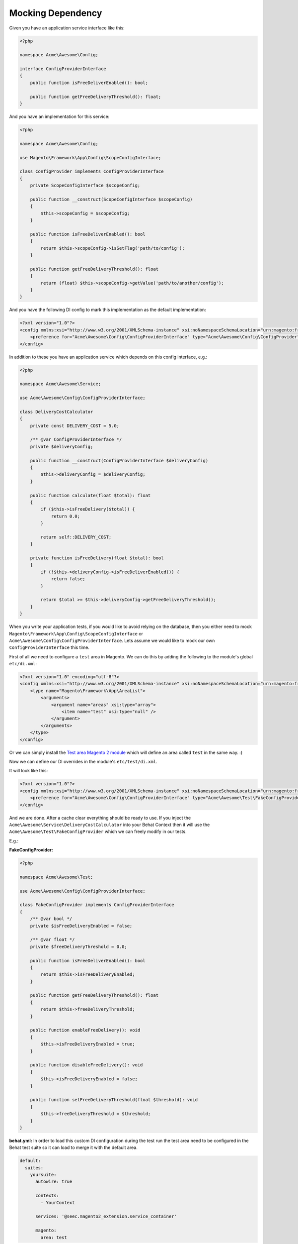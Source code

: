 Mocking Dependency
==================

Given you have an application service interface like this:

.. code-block:: php

    <?php

    namespace Acme\Awesome\Config;

    interface ConfigProviderInterface
    {
        public function isFreeDeliverEnabled(): bool;

        public function getFreeDeliveryThreshold(): float;
    }

And you have an implementation for this service:

.. code-block:: php

    <?php

    namespace Acme\Awesome\Config;

    use Magento\Framework\App\Config\ScopeConfigInterface;

    class ConfigProvider implements ConfigProviderInterface
    {
        private ScopeConfigInterface $scopeConfig;

        public function __construct(ScopeConfigInterface $scopeConfig)
        {
            $this->scopeConfig = $scopeConfig;
        }

        public function isFreeDeliverEnabled(): bool
        {
            return $this->scopeConfig->isSetFlag('path/to/config');
        }

        public function getFreeDeliveryThreshold(): float
        {
            return (float) $this->scopeConfig->getValue('path/to/another/config');
        }
    }

And you have the following DI config to mark this implementation as the default implementation:

.. code-block:: xml

    <?xml version="1.0"?>
    <config xmlns:xsi="http://www.w3.org/2001/XMLSchema-instance" xsi:noNamespaceSchemaLocation="urn:magento:framework:ObjectManager/etc/config.xsd">
        <preference for="Acme\Awesome\Config\ConfigProviderInterface" type="Acme\Awesome\Config\ConfigProvider" />
    </config>

In addition to these you have an application service which depends on this config interface, e.g.:

.. code-block:: php

    <?php

    namespace Acme\Awesome\Service;

    use Acme\Awesome\Config\ConfigProviderInterface;

    class DeliveryCostCalculator
    {
        private const DELIVERY_COST = 5.0;

        /** @var ConfigProviderInterface */
        private $deliveryConfig;

        public function __construct(ConfigProviderInterface $deliveryConfig)
        {
            $this->deliveryConfig = $deliveryConfig;
        }

        public function calculate(float $total): float
        {
            if ($this->isFreeDelivery($total)) {
                return 0.0;
            }

            return self::DELIVERY_COST;
        }

        private function isFreeDelivery(float $total): bool
        {
            if (!$this->deliveryConfig->isFreeDeliverEnabled()) {
                return false;
            }

            return $total >= $this->deliveryConfig->getFreeDeliveryThreshold();
        }
    }

When you write your application tests, if you would like to avoid relying on the database, then you either need to mock ``Magento\Framework\App\Config\ScopeConfigInterface`` or ``Acme\Awesome\Config\ConfigProviderInterface``. Lets assume we would like to mock our own ``ConfigProviderInterface`` this time.

First of all we need to configure a ``test`` area in Magento.
We can do this by adding the following to the module's global ``etc/di.xml``:

.. code-block:: xml

    <?xml version="1.0" encoding="utf-8"?>
    <config xmlns:xsi="http://www.w3.org/2001/XMLSchema-instance" xsi:noNamespaceSchemaLocation="urn:magento:framework:ObjectManager/etc/config.xsd">
        <type name="Magento\Framework\App\AreaList">
            <arguments>
                <argument name="areas" xsi:type="array">
                    <item name="test" xsi:type="null" />
                </argument>
            </arguments>
        </type>
    </config>

Or we can simply install the `Test area Magento 2 module <https://packagist.org/packages/tkotosz/test-area-magento2>`_ which will define an area called ``test`` in the same way. :)

Now we can define our DI overrides in the module's ``etc/test/di.xml``.

It will look like this:

.. code-block:: xml

    <?xml version="1.0"?>
    <config xmlns:xsi="http://www.w3.org/2001/XMLSchema-instance" xsi:noNamespaceSchemaLocation="urn:magento:framework:ObjectManager/etc/config.xsd">
        <preference for="Acme\Awesome\Config\ConfigProviderInterface" type="Acme\Awesome\Test\FakeConfigProvider" />
    </config>

And we are done. After a cache clear everything should be ready to use. If you inject the ``Acme\Awesome\Service\DeliveryCostCalculator`` into your Behat Context then it will use the ``Acme\Awesome\Test\FakeConfigProvider`` which we can freely modify in our tests.

E.g.:

**FakeConfigProvider:**

.. code-block:: php

    <?php

    namespace Acme\Awesome\Test;

    use Acme\Awesome\Config\ConfigProviderInterface;

    class FakeConfigProvider implements ConfigProviderInterface
    {
        /** @var bool */
        private $isFreeDeliveryEnabled = false;

        /** @var float */
        private $freeDeliveryThreshold = 0.0;

        public function isFreeDeliverEnabled(): bool
        {
            return $this->isFreeDeliveryEnabled;
        }

        public function getFreeDeliveryThreshold(): float
        {
            return $this->freeDeliveryThreshold;
        }

        public function enableFreeDelivery(): void
        {
            $this->isFreeDeliveryEnabled = true;
        }

        public function disableFreeDelivery(): void
        {
            $this->isFreeDeliveryEnabled = false;
        }

        public function setFreeDeliveryThreshold(float $threshold): void
        {
            $this->freeDeliveryThreshold = $threshold;
        }
    }

**behat.yml:**
In order to load this custom DI configuration during the test run the test area need to be configured in the Behat test suite so it can load to merge it with the default area.

.. code-block:: yaml

    default:
      suites:
        yoursuite:
          autowire: true
          
          contexts:
            - YourContext
          
          services: '@seec.magento2_extension.service_container'
          
          magento:
            area: test


**Feature:**

.. code-block:: gherkin

  Feature: Delivery Cost Calculation

    Scenario: Standard Delivery applies when under the configured threshold
      Given The the cart total is "98.99"
      And The free delivery is enabled
      And The free delivery cost threshold is configured to "100"
      When The delivery total is calculated
      Then The delivery cost is "5.0"

    Scenario: Free Delivery applies when above the configured threshold
      Given The the cart total is "120"
      And The free delivery is enabled
      And The free delivery cost threshold is configured to "100"
      When The delivery total is calculated
      Then The delivery cost is "0.0"

**Feature Context:**

.. code-block:: php

    <?php

    use Behat\Behat\Context\Context;
    use Acme\Awesome\Service\DeliveryCostCalculator;
    use Acme\Awesome\Test\FakeConfigProvider;
    use PHPUnit\Framework\Assert;

    class FeatureContext implements Context
    {
        /** @var DeliveryCostCalculator */
        private $deliveryCostCalculator;

        /** @type float|null */
        private $cartTotal = null;

        /** @type float|null */
        private $deliveryCost = null;

        public function __construct(DeliveryCostCalculator $deliveryCostCalculator)
        {
            $this->deliveryCostCalculator = $deliveryCostCalculator;
        }

        /**
         * @Given The the cart total is :total
         */
        public function theCartTotalIs(float $total)
        {
            $this->cartTotal = $total;
        }

        /**
         * @Given The free delivery is enabled
         */
        public function theFreeDeliveryIsEnabled(FakeConfigProvider $deliveryConfig)
        {
            $deliveryConfig->enableFreeDelivery();
        }

        /**
         * @Given The free delivery is disabled
         */
        public function theFreeDeliveryIsDisabled(FakeConfigProvider $deliveryConfig)
        {
            $deliveryConfig->disableFreeDelivery();
        }

        /**
         * @Given The free delivery cost threshold is configured to :threshold
         */
        public function theFreeDeliveryCostThresholdIsConfiguredTo(float $threshold, FakeConfigProvider $deliveryConfig)
        {
            $deliveryConfig->setFreeDeliveryThreshold($threshold);
        }

        /**
         * @When The delivery total is calculated
         */
        public function theDeliveryTotalIsCalculated()
        {
            $this->deliveryCost = $this->deliveryCostCalculator->calculate($this->cartTotal);
        }

        /**
         * @Then The delivery cost is :expectedDeliveryCost
         */
        public function theDeliveryCostIs(float $expectedDeliveryCost)
        {
            Assert::assertEquals($expectedDeliveryCost, $this->deliveryCost);
        }
    }
